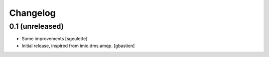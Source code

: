 Changelog
=========

0.1 (unreleased)
----------------
- Some improvements
  [sgeulette]
- Initial release, inspired from imio.dms.amqp.
  [gbastien]
